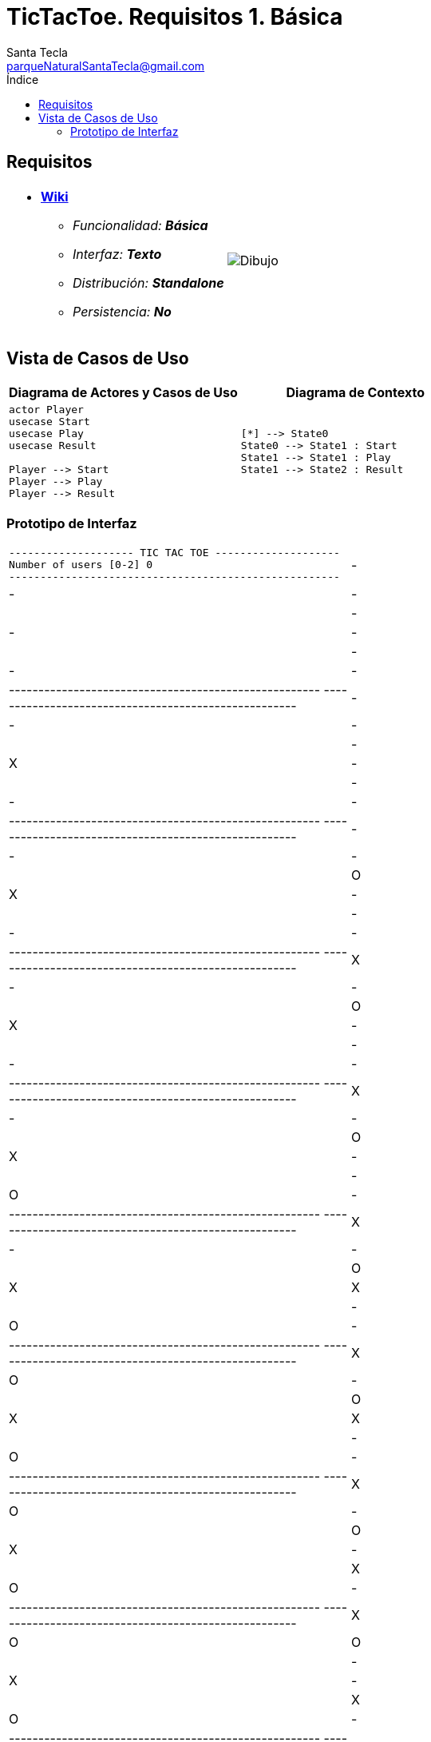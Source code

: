 = TicTacToe. Requisitos 1. *Básica*
Santa Tecla <parqueNaturalSantaTecla@gmail.com>
:toc-title: Índice
:toc: left

:idprefix:
:idseparator: -
:imagesdir: images

== Requisitos

[cols="50,50"]
|===

a|
- link:https://en.wikipedia.org/wiki/Tic-tac-toe[*Wiki*]
* _Funcionalidad: **Básica**_
* _Interfaz: **Texto**_
* _Distribución: **Standalone**_
* _Persistencia: **No**_

a|

image::Dibujo.jpg[]

|===

== Vista de Casos de Uso

[cols="50,50" options="header"]
|===

a| Diagrama de Actores y Casos de Uso
a| Diagrama de Contexto

a|
[plantuml,diagramaActoresCasosUso,svg]
....

actor Player
usecase Start
usecase Play
usecase Result

Player --> Start
Player --> Play
Player --> Result

....

a|
[plantuml,diagramaContexto,svg]
....

[*] --> State0
State0 --> State1 : Start
State1 --> State1 : Play
State1 --> State2 : Result
....

|===

=== Prototipo de Interfaz

[cols="50,50"]
|===

a|
....
-------------------- TIC TAC TOE --------------------
Number of users [0-2] 0
-----------------------------------------------------
| - | - | - | 
| - | - | - | 
| - | - | - | 
-----------------------------------------------------
-----------------------------------------------------
| - | - | - |
| - | X | - |
| - | - | - | 
-----------------------------------------------------
-----------------------------------------------------
| - | - | - |
| O | X | - |
| - | - | - |
-----------------------------------------------------
-----------------------------------------------------
| X | - | - |
| O | X | - |
| - | - | - |
-----------------------------------------------------
-----------------------------------------------------
| X | - | - | 
| O | X | - |
| - | O | - |
-----------------------------------------------------
-----------------------------------------------------
| X | - | - |
| O | X | X |
| - | O | - |
-----------------------------------------------------
-----------------------------------------------------
| X | O | - |
| O | X | X |
| - | O | - |
-----------------------------------------------------
-----------------------------------------------------
| X | O | - |
| O | X | - | 
| X | O | - |
-----------------------------------------------------
-----------------------------------------------------
| X | O | O |
| - | X | - | 
| X | O | - |
-----------------------------------------------------
-----------------------------------------------------
| - | O | O |
| - | X | X |
| X | O | - |
-----------------------------------------------------
-----------------------------------------------------
| - | O | - |
| O | X | X |
| X | O | - |
-----------------------------------------------------
-----------------------------------------------------
| X | O | - |
| O | X | - |
| X | O | - |
-----------------------------------------------------
-----------------------------------------------------
| X | O | - |
| - | X | - | 
| X | O | O |
-----------------------------------------------------
-----------------------------------------------------
| X | O | X |
| - | X | - |
| - | O | O |
-----------------------------------------------------
-----------------------------------------------------
| X | O | X |
| O | X | - |
| - | O | - | 
-----------------------------------------------------
-----------------------------------------------------
| X | O | X |
| O | - | X |
| - | O | - |
-----------------------------------------------------
-----------------------------------------------------
| X | O | X |
| - | - | X |
| - | O | O | 
-----------------------------------------------------
-----------------------------------------------------
| - | O | X |
| - | X | X |
| - | O | O |
-----------------------------------------------------
-----------------------------------------------------
| - | - | X |
| O | X | X |
| - | O | O |
-----------------------------------------------------
-----------------------------------------------------
| X | - | X |
| O | X | - |
| - | O | O | 
-----------------------------------------------------
-----------------------------------------------------
| X | O | X |
| O | X | - |
| - | - | O |
-----------------------------------------------------
-----------------------------------------------------
| X | O | - |
| O | X | - |
| - | X | O |
-----------------------------------------------------
-----------------------------------------------------
| X | O | - |
| - | X | O |
| - | X | O |
-----------------------------------------------------
-----------------------------------------------------
| - | O | - |
| - | X | O |
| X | X | O |
-----------------------------------------------------
-----------------------------------------------------
| O | O | - |
| - | X | O |
| X | X | - |
-----------------------------------------------------
-----------------------------------------------------
| O | O | X |
| - | X | O |
| X | - | - |
-----------------------------------------------------
-----------------------------------------------------
| O | O | X |
| - | X | - |
| X | O | - |
-----------------------------------------------------
-----------------------------------------------------
| O | O | X |
| - | X | X |
| - | O | - |
-----------------------------------------------------
-----------------------------------------------------
| O | - | X |
| - | X | X |
| - | O | O |
-----------------------------------------------------
-----------------------------------------------------
| O | - | - | 
| - | X | X |
| X | O | O |
-----------------------------------------------------
-----------------------------------------------------
| - | - | - |
| O | X | X |
| X | O | O | 
-----------------------------------------------------
-----------------------------------------------------
| - | X | - |
| O | X | X |
| - | O | O |
-----------------------------------------------------
-----------------------------------------------------
| O | X | - |
| - | X | X |
| - | O | O |
-----------------------------------------------------
-----------------------------------------------------
| O | X | - |
| - | - | X |
| X | O | O |
-----------------------------------------------------
-----------------------------------------------------
| O | X | - |
| O | - | X | 
| X | O | - |
-----------------------------------------------------
-----------------------------------------------------
| O | X | - |
| O | - | X |
| - | O | X |
-----------------------------------------------------
-----------------------------------------------------
| O | X | O |
| - | - | X |
| - | O | X | 
-----------------------------------------------------
-----------------------------------------------------
| O | X | O |
| - | - | - |
| X | O | X |
-----------------------------------------------------
-----------------------------------------------------
| O | X | - |
| - | - | O |
| X | O | X |
-----------------------------------------------------
-----------------------------------------------------
| O | X | - |
| - | X | O |
| X | O | - |
-----------------------------------------------------
-----------------------------------------------------
| O | X | O |
| - | X | - |
| X | O | - |
-----------------------------------------------------
-----------------------------------------------------
| O | X | O |
| - | X | - | 
| - | O | X |
-----------------------------------------------------
-----------------------------------------------------
| - | X | O |
| - | X | O |
| - | O | X |
-----------------------------------------------------
-----------------------------------------------------
| X | - | O |
| - | X | O |
| - | O | X |
-----------------------------------------------------
X Player: You win!!! :-)
....

a|
....
-------------------- TIC TAC TOE --------------------
Number of users [0-2] 1
-----------------------------------------------------
| - | - | - | 
| - | - | - | 
| - | - | - | 
-----------------------------------------------------
Enter a coordinate to put a token:
Row: 1
Column: 1
-----------------------------------------------------
| X | - | - |
| - | - | - |
| - | - | - | 
-----------------------------------------------------
-----------------------------------------------------
| X | - | - |
| - | - | - |
| - | O | - |
-----------------------------------------------------
Enter a coordinate to put a token:
Row: 1
Column: 3
-----------------------------------------------------
| X | - | X |
| - | - | - |
| - | O | - |
-----------------------------------------------------
-----------------------------------------------------
| X | - | X |
| - | - | O |
| - | O | - |
-----------------------------------------------------
Enter a coordinate to put a token:
Row: 1
Column: 2
-----------------------------------------------------
| X | X | X |
| - | - | O |
| - | O | - |
-----------------------------------------------------
X Player: You win!!! :-)
....

|===


